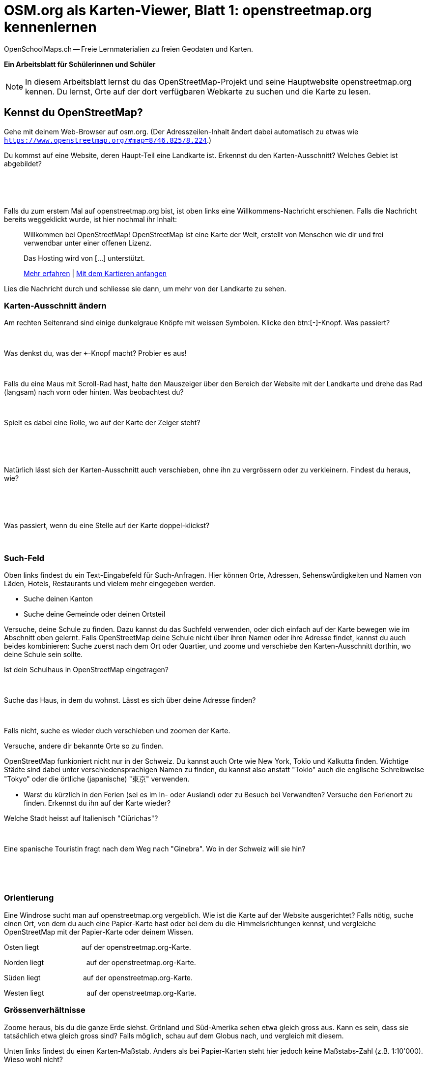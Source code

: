 = OSM.org als Karten-Viewer, Blatt 1: openstreetmap.org kennenlernen
OpenSchoolMaps.ch -- Freie Lernmaterialien zu freien Geodaten und Karten.
//
// HACK: suppress title page.
// See https://github.com/asciidoctor/asciidoctor-pdf/issues/95
ifdef::backend-pdf[:notitle:]
ifdef::backend-pdf[]
[discrete]
= {doctitle}

{author}
endif::[]

**Ein Arbeitsblatt für Schülerinnen und Schüler**

NOTE: In diesem Arbeitsblatt lernst du das OpenStreetMap-Projekt und seine Hauptwebsite openstreetmap.org kennen. Du lernst, Orte auf der dort verfügbaren Webkarte zu suchen und die Karte zu lesen.


////
Relevante sCHoolmaps-Materialien:
https://www.schoolmaps.ch/wp-content/uploads/2015/11/Arbeit_Swisstopo.pdf

https://www.schoolmaps.ch/2017/06/02/kartenlesen-leicht-gemacht-swisstopo-unterrichtseinheiten-zum-kartenlesen-zyklus-2-von-kiknet/ > https://www.kiknet-swisstopo.org/deutsch/karten-lesen/zyklus-2/ u.A. https://www.kiknet-swisstopo.org/app/download/10636227895/07+geo.admin.ch.pdf?t=1522852539
////

== Kennst du OpenStreetMap?

Gehe mit deinem Web-Browser auf osm.org. (Der Adresszeilen-Inhalt ändert dabei automatisch zu etwas wie `https://www.openstreetmap.org/#map=8/46.825/8.224`.)

Du kommst auf eine Website, deren Haupt-Teil eine Landkarte ist. Erkennst du den Karten-Ausschnitt? Welches Gebiet ist abgebildet?

====
ifdef::show_solutions[]
Falls man schon einemal mit diesem Computer und Browser auf openstreetmap.org war,
sieht man den Karten-Ausschnitt, den man zuletzt auf der Website angezeigt hatte.

Falls man zum ersten Mal auf openstreetmap.org ist und aus der Schweiz darauf zugreift,
sieht man einen Ausschnitt, der gerade die ganze Schweiz zeigt.
endif::show_solutions[]
ifndef::show_solutions[]
{empty} +
{empty} +
{empty} +
endif::show_solutions[]
====

Falls du zum erstem Mal auf openstreetmap.org bist, ist oben links eine Willkommens-Nachricht erschienen. Falls die Nachricht bereits weggeklickt wurde, ist hier nochmal ihr Inhalt:

> Willkommen bei OpenStreetMap!
> OpenStreetMap ist eine Karte der Welt, erstellt von Menschen wie dir und frei verwendbar unter einer offenen Lizenz.
>
> Das Hosting wird von [...] unterstützt.
>
> link:https://www.openstreetmap.org/about[Mehr erfahren] | link:https://www.openstreetmap.org/user/new[Mit dem Kartieren anfangen]

Lies die Nachricht durch und schliesse sie dann, um mehr von der Landkarte zu sehen.

=== Karten-Ausschnitt ändern

Am rechten Seitenrand sind einige dunkelgraue Knöpfe mit weissen Symbolen. Klicke den btn:[-]-Knopf. Was passiert?

====
ifdef::show_solutions[]
Zoomt "heraus":
Es wird ein grösserer Ausschnitt der Welt angezeigt,
wodurch die einzelnen Objekte (Häuser, Seen, Kantone, ...)
kleiner dargestellt werden. Beschriftungen und Kartensymbole
bleiben jedoch ungefähr gleich gross.

(Je weiter man heraus-zoomt um so mehr Details und
Beschriftungen werden weggelassen.)

(Falls man bereits ganz rausgezoomt ist
(Zoomlevel `0`, bei dem die Erde je nach Fensterbreite
bereits mehrmals dargestellt wird), dann passiert nichts.)
endif::show_solutions[]
ifndef::show_solutions[]
{empty} +
endif::show_solutions[]
====

Was denkst du, was der `+`-Knopf macht? Probier es aus!

====
ifdef::show_solutions[Zoomt "herein"]
ifndef::show_solutions[]
{empty} +
endif::show_solutions[]
====

Falls du eine Maus mit Scroll-Rad hast, halte den Mauszeiger über den Bereich der Website mit der Landkarte und drehe das Rad (langsam) nach vorn oder hinten. Was beobachtest du?

====
ifdef::show_solutions[Auch so kann gezoomt werden]
ifndef::show_solutions[]
{empty} +
endif::show_solutions[]
====

Spielt es dabei eine Rolle, wo auf der Karte der Zeiger steht?

====
ifdef::show_solutions[]
Ja, die Zeigerposition dient als Zentrum der Verkleinerungs oder Vergrösserungs-Bewegung. D.h. die Karten-Position unter dem Zeiger steht fast still, und die
Positionen darum herum bewegen sich auf den Zeiger zu oder von ihm weg.
endif::show_solutions[]
ifndef::show_solutions[]
{empty} +
{empty} +
{empty} +
endif::show_solutions[]
====

Natürlich lässt sich der Karten-Ausschnitt auch verschieben, ohne ihn zu vergrössern oder zu verkleinern. Findest du heraus, wie?

====
ifdef::show_solutions[]
Mauszeiger über der Karte platzieren.

Primäre (meist linke) Maustaste gedrückt halten
und Zeiger in gewünschte Richtung ziehen.

(Karte bewegt sich mit dem Zeiger mit.)
endif::show_solutions[]
ifndef::show_solutions[]
{empty} +
{empty} +
{empty} +
endif::show_solutions[]
====

Was passiert, wenn du eine Stelle auf der Karte doppel-klickst?

====
ifdef::show_solutions[Zoomt (1 Stufe) herein, mit Klick-Position als Zoom-Zentrum.]
ifndef::show_solutions[]
{empty} +
endif::show_solutions[]
====

=== Such-Feld

Oben links findest du ein Text-Eingabefeld für Such-Anfragen. Hier können Orte, Adressen, Sehenswürdigkeiten und Namen von Läden, Hotels, Restaurants und vielem mehr eingegeben werden.

* Suche deinen Kanton
* Suche deine Gemeinde oder deinen Ortsteil

Versuche, deine Schule zu finden. Dazu kannst du das Suchfeld verwenden, oder dich einfach auf der Karte bewegen wie im Abschnitt oben gelernt. Falls OpenStreetMap deine Schule nicht über ihren Namen oder ihre Adresse findet, kannst du auch beides kombinieren: Suche zuerst nach dem Ort oder Quartier, und zoome und verschiebe den Karten-Ausschnitt dorthin, wo deine Schule sein sollte.

Ist dein Schulhaus in OpenStreetMap eingetragen?

====
{empty} +
====

Suche das Haus, in dem du wohnst. Lässt es sich über deine Adresse finden?

====
{empty} +
====

Falls nicht, suche es wieder duch verschieben und zoomen der Karte.

Versuche, andere dir bekannte Orte so zu finden.

OpenStreetMap funkioniert nicht nur in der Schweiz. Du kannst auch Orte wie New York, Tokio und Kalkutta finden. Wichtige Städte sind dabei unter verschiedensprachigen Namen zu finden, du kannst also anstatt "Tokio" auch die englische Schreibweise "Tokyo" oder die örtliche (japanische) "東京" verwenden.

* Warst du kürzlich in den Ferien (sei es im In- oder Ausland) oder zu Besuch bei Verwandten? Versuche den Ferienort zu finden. Erkennst du ihn auf der Karte wieder?

Welche Stadt heisst auf Italienisch "Ciūrichas"?

====
ifdef::show_solutions[Zürich]
ifndef::show_solutions[{empty} +]
====

Eine spanische Touristin fragt nach dem Weg nach "Ginebra". Wo in der Schweiz will sie hin?

====
ifdef::show_solutions[]
nach Genf / Genève

Da es auch in Kolumbien einen Ort namens "Ginebra" gibt,
muss bei der Suche evtl. das Land mit angegeben werden.
endif::show_solutions[]
ifndef::show_solutions[]
{empty} +
{empty} +
{empty} +
endif::show_solutions[]
====

=== Orientierung

Eine Windrose sucht man auf openstreetmap.org vergeblich. Wie ist die Karte auf der Website ausgerichtet? Falls nötig, suche einen Ort, von dem du auch eine Papier-Karte hast oder bei dem du die Himmelsrichtungen kennst, und vergleiche OpenStreetMap mit der Papier-Karte oder deinem Wissen.

Osten liegt
ifdef::show_solutions[]
[.underline]#rechts#
endif::show_solutions[]
ifndef::show_solutions[]
[.underline]#{nbsp}{nbsp}{nbsp}{nbsp}{nbsp}{nbsp}{nbsp}{nbsp}{nbsp}{nbsp}{nbsp}{nbsp}{nbsp}{nbsp}{nbsp}{nbsp}{nbsp}{nbsp}{nbsp}{nbsp}#
endif::show_solutions[]
auf der openstreetmap.org-Karte.

Norden liegt
ifdef::show_solutions[]
[.underline]#oben#
endif::show_solutions[]
ifndef::show_solutions[]
[.underline]#{nbsp}{nbsp}{nbsp}{nbsp}{nbsp}{nbsp}{nbsp}{nbsp}{nbsp}{nbsp}{nbsp}{nbsp}{nbsp}{nbsp}{nbsp}{nbsp}{nbsp}{nbsp}{nbsp}{nbsp}#
endif::show_solutions[]
auf der openstreetmap.org-Karte.

Süden liegt
ifdef::show_solutions[]
[.underline]#unten#
endif::show_solutions[]
ifndef::show_solutions[]
[.underline]#{nbsp}{nbsp}{nbsp}{nbsp}{nbsp}{nbsp}{nbsp}{nbsp}{nbsp}{nbsp}{nbsp}{nbsp}{nbsp}{nbsp}{nbsp}{nbsp}{nbsp}{nbsp}{nbsp}{nbsp}#
endif::show_solutions[]
auf der openstreetmap.org-Karte.

Westen liegt
ifdef::show_solutions[]
[.underline]#links#
endif::show_solutions[]
ifndef::show_solutions[]
[.underline]#{nbsp}{nbsp}{nbsp}{nbsp}{nbsp}{nbsp}{nbsp}{nbsp}{nbsp}{nbsp}{nbsp}{nbsp}{nbsp}{nbsp}{nbsp}{nbsp}{nbsp}{nbsp}{nbsp}{nbsp}#
endif::show_solutions[]
auf der openstreetmap.org-Karte.

=== Grössenverhältnisse

Zoome heraus, bis du die ganze Erde siehst. Grönland und Süd-Amerika sehen etwa gleich gross aus. Kann es sein, dass sie tatsächlich etwa gleich gross sind? Falls möglich, schau auf dem Globus nach, und vergleich mit diesem.

Unten links findest du einen Karten-Maßstab. Anders als bei Papier-Karten steht hier jedoch keine Maßstabs-Zahl (z.B. 1:10'000). Wieso wohl nicht?

====
ifdef::show_solutions[]
Die Website kann nicht wissen, wie gross und wie hochaufgelöst dein Bildschirm ist.
Daher kann auch das Verhältnis zwischen tatsächlichen Grössen/Längen/Abständen und den Grössen/Längen/Abständen auf der Kartendarstellung nicht von der Website berechnet werden.
endif::show_solutions[]
ifndef::show_solutions[]
{empty} +
{empty} +
{empty} +
endif::show_solutions[]
====

=== Legende

Um die Bedeutung verschiedener Linien-Farben und -Arten auf der Karte zu sehen, klicke auf den "i"-Knopf rechts. Auch verschiedene Flächen-Arten und einige (nicht alle) Karten-Symbole werden dort aufgelistet.

Je weiter du herein-zoomst, um so mehr Details werden auf der Karte dargestellt und um so länger wird auch diese Kartenlegende.

Welche Bedeutung haben die verschieden dicken violetten Linien?

====
ifdef::show_solutions[]
Das sind politische Grenzen.

Je höher die "Einheit", um so dicker die Linie:
Landesgrenzen sind dicker dargestellt als Kantonsgrenzen
und diese wiederum dicker als Bezirks- und Gemeindegrenzen.

(Letztere Information ist nicht in der Legende ersichtlich,
lässt sich aber aus der Karte einer Gegend ablesen,
deren politische Gebiete man bereits kennt.)
endif::show_solutions[]
ifndef::show_solutions[]
{empty} +
{empty} +
{empty} +
endif::show_solutions[]
====



